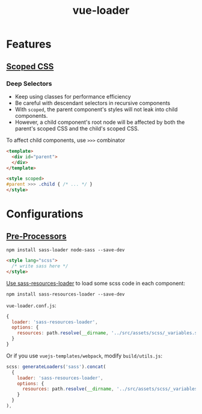 #+TITLE: vue-loader

* Features
** [[https://vue-loader.vuejs.org/en/features/scoped-css.html][Scoped CSS]]
*** Deep Selectors
- Keep using classes for performance efficiency
- Be careful with descendant selectors in recursive components
- With ~scoped~, the parent component's styles will not leak into child components.
- However, a child component's root node will be affected by both the parent's scoped CSS and the child's scoped CSS.

To affect child components, use ~>>>~ combinator
#+BEGIN_SRC html
  <template>
    <div id="parent">
    </div>
  </template>

  <style scoped>
  #parent >>> .child { /* ... */ }
  </style>
#+END_SRC
* Configurations
** [[https://vue-loader.vuejs.org/en/configurations/pre-processors.html][Pre-Processors]]
#+BEGIN_SRC shell
  npm install sass-loader node-sass --save-dev
#+END_SRC

#+BEGIN_SRC html
  <style lang="scss">
    /* write sass here */
  </style>
#+END_SRC

[[https://vue-loader.vuejs.org/en/configurations/pre-processors.html#loading-a-global-settings-file][Use sass-resources-loader]] to load some scss code in each component:
#+BEGIN_SRC shell
  npm install sass-resources-loader --save-dev
#+END_SRC

~vue-loader.conf.js~:
#+BEGIN_SRC js
  {
    loader: 'sass-resources-loader',
    options: {
      resources: path.resolve(__dirname, '../src/assets/scss/_variables.scss')
    }
  }
#+END_SRC

Or if you use ~vuejs-templates/webpack~, modify ~build/utils.js~:
#+BEGIN_SRC js
  scss: generateLoaders('sass').concat(
    {
      loader: 'sass-resources-loader',
      options: {
        resources: path.resolve(__dirname, '../src/assets/scss/_variables.scss')
      }
    }
  ),
#+END_SRC
